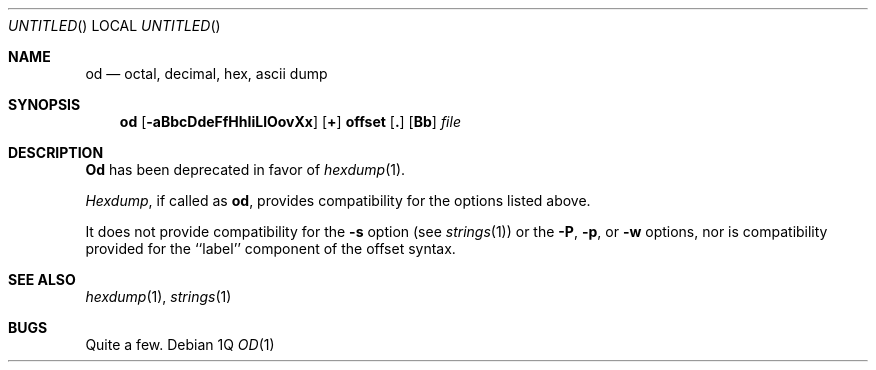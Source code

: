 .\" Copyright (c) 1990 The Regents of the University of California.
.\" All rights reserved.
.\"
.\" %sccs.include.redist.man%
.\"
.\"     @(#)od.1	5.6 (Berkeley) 03/14/91
.\"
.Vx
.Vx
.Dd %Q
.Os
.Dt OD 1
.Sh NAME
.Nm od
.Nd octal, decimal, hex, ascii dump
.Sh SYNOPSIS
.Nm od
.Op Fl aBbcDdeFfHhIiLlOovXx
.Cx [
.Op Sy \&+
.Li offset
.Op Sy \&.
.Op Sy Bb
.Cx ]
.Cx
.Ar file
.Sh DESCRIPTION
.Nm Od
has been deprecated in favor of
.Xr hexdump 1 .
.Pp
.Xr Hexdump ,
if called as
.Nm od ,
provides compatibility for the options listed above.
.Pp
It does not provide compatibility for the
.Fl s
option (see
.Xr strings 1)
or the
.Fl P ,
.Fl p ,
or
.Fl w
options, nor is compatibility provided for the ``label'' component
of the offset syntax.
.Sh SEE ALSO
.Xr hexdump 1 ,
.Xr strings 1
.Sh BUGS
Quite a few.
